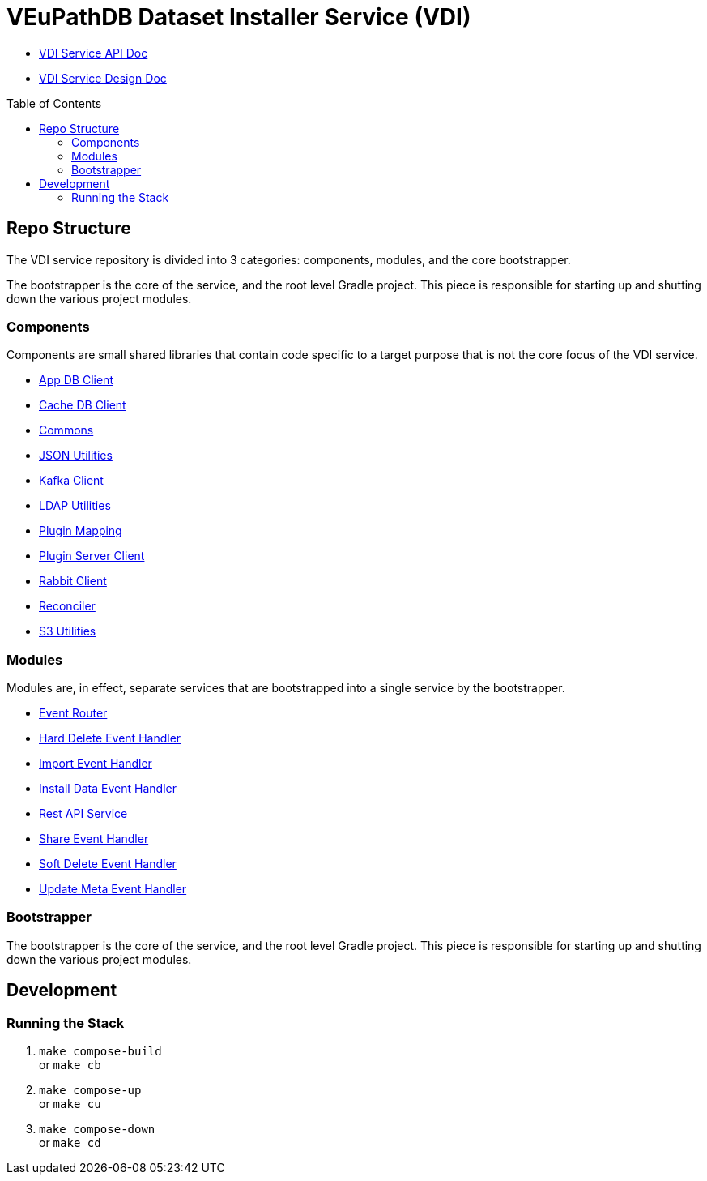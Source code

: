 = VEuPathDB Dataset Installer Service (VDI)
:source-highlighter: highlightjs
:toc: preamble

* link:https://veupathdb.github.io/vdi-service/vdi-api.html[VDI Service API Doc]
* link:https://veupathdb.github.io/vdi-service/design/1.0/design.html[VDI Service Design Doc]

== Repo Structure

The VDI service repository is divided into 3 categories: components, modules,
and the core bootstrapper.

The bootstrapper is the core of the service, and the root level Gradle project.
This piece is responsible for starting up and shutting down the various project
modules.

=== Components

Components are small shared libraries that contain code specific to a target
purpose that is not the core focus of the VDI service.

* link:https://github.com/VEuPathDB/vdi-component-app-db[App DB Client]
* link:https://github.com/VEuPathDB/vdi-component-cache-db[Cache DB Client]
* link:https://github.com/VEuPathDB/vdi-component-common[Commons]
* link:https://github.com/VEuPathDB/vdi-component-json[JSON Utilities]
* link:https://github.com/VEuPathDB/vdi-component-kafka[Kafka Client]
* link:https://github.com/VEuPathDB/vdi-component-ldap[LDAP Utilities]
* link:https://github.com/VEuPathDB/vdi-service/tree/main/components/plugin-mapping[Plugin Mapping]
* link:https://github.com/VEuPathDB/vdi-service/tree/main/components/handler-client[Plugin Server Client]
* link:https://github.com/VEuPathDB/vdi-component-rabbit[Rabbit Client]
* link:https://github.com/VEuPathDB/vdi-component-reconciler[Reconciler]
* link:https://github.com/VEuPathDB/vdi-component-s3[S3 Utilities]

=== Modules

Modules are, in effect, separate services that are bootstrapped into a single
service by the bootstrapper.

* link:https://github.com/VEuPathDB/vdi-service/tree/main/modules/event-router[Event Router]
* link:https://github.com/VEuPathDB/vdi-service/tree/main/modules/hard-delete-trigger-handler[Hard Delete Event Handler]
* link:https://github.com/VEuPathDB/vdi-service/tree/main/modules/import-trigger-handler[Import Event Handler]
* link:https://github.com/VEuPathDB/vdi-service/tree/main/modules/install-trigger-handler[Install Data Event Handler]
* link:https://github.com/VEuPathDB/vdi-service/tree/main/modules/rest-service[Rest API Service]
* link:https://github.com/VEuPathDB/vdi-service/tree/main/modules/share-trigger-handler[Share Event Handler]
* link:https://github.com/VEuPathDB/vdi-service/tree/main/modules/soft-delete-trigger-handler[Soft Delete Event Handler]
* link:https://github.com/VEuPathDB/vdi-service/tree/main/modules/update-meta-trigger-handler[Update Meta Event Handler]

=== Bootstrapper

The bootstrapper is the core of the service, and the root level Gradle project.
This piece is responsible for starting up and shutting down the various project
modules.

== Development

=== Running the Stack

. `make compose-build` +
or `make cb`
. `make compose-up` +
or `make cu`
. `make compose-down` +
or `make cd`